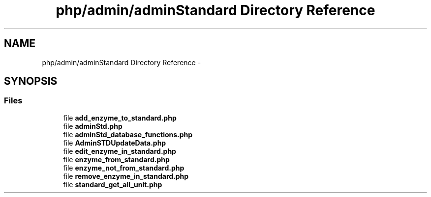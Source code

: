 .TH "php/admin/adminStandard Directory Reference" 3 "Wed Nov 30 2016" "Version V2.0" "PLATO" \" -*- nroff -*-
.ad l
.nh
.SH NAME
php/admin/adminStandard Directory Reference \- 
.SH SYNOPSIS
.br
.PP
.SS "Files"

.in +1c
.ti -1c
.RI "file \fBadd_enzyme_to_standard\&.php\fP"
.br
.ti -1c
.RI "file \fBadminStd\&.php\fP"
.br
.ti -1c
.RI "file \fBadminStd_database_functions\&.php\fP"
.br
.ti -1c
.RI "file \fBAdminSTDUpdateData\&.php\fP"
.br
.ti -1c
.RI "file \fBedit_enzyme_in_standard\&.php\fP"
.br
.ti -1c
.RI "file \fBenzyme_from_standard\&.php\fP"
.br
.ti -1c
.RI "file \fBenzyme_not_from_standard\&.php\fP"
.br
.ti -1c
.RI "file \fBremove_enzyme_in_standard\&.php\fP"
.br
.ti -1c
.RI "file \fBstandard_get_all_unit\&.php\fP"
.br
.in -1c
